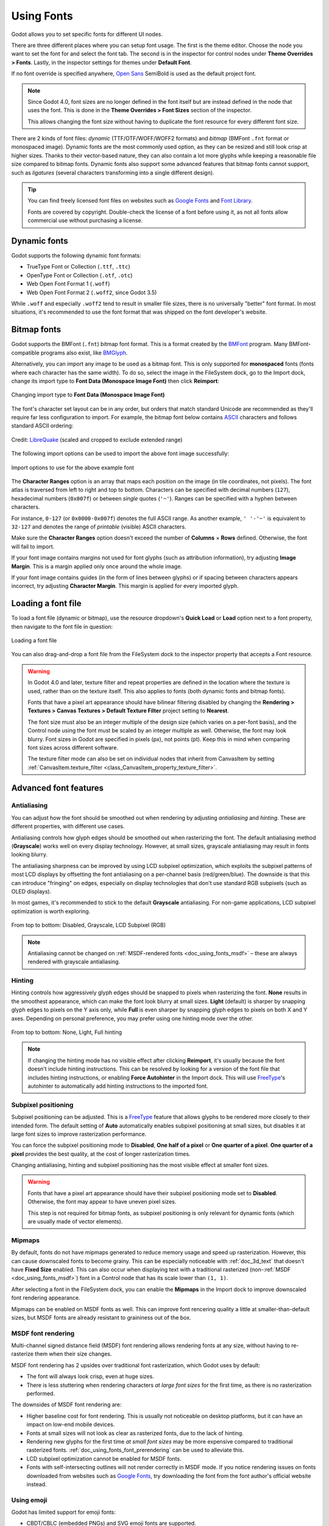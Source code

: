 .. _doc_gui_using_fonts:

Using Fonts
===========

Godot allows you to set specific fonts for different UI nodes.

There are three different places where you can setup font usage.
The first is the theme editor. Choose the node you want to set the
font for and select the font tab. The second is in the inspector
for control nodes under **Theme Overrides > Fonts**. Lastly, in
the inspector settings for themes under **Default Font**.

If no font override is specified anywhere,
`Open Sans <https://fonts.google.com/specimen/Open+Sans>`__ SemiBold
is used as the default project font.

.. note::

    Since Godot 4.0, font sizes are no longer defined in the font itself but are
    instead defined in the node that uses the font. This is done in the
    **Theme Overrides > Font Sizes** section of the inspector.

    This allows changing the font size without having to duplicate the font
    resource for every different font size.

There are 2 kinds of font files: *dynamic* (TTF/OTF/WOFF/WOFF2 formats) and
*bitmap* (BMFont ``.fnt`` format or monospaced image). Dynamic fonts are the
most commonly used option, as they can be resized and still look crisp at higher
sizes. Thanks to their vector-based nature, they can also contain a lot more
glyphs while keeping a reasonable file size compared to bitmap fonts. Dynamic
fonts also support some advanced features that bitmap fonts cannot support, such
as *ligatures* (several characters transforming into a single different design).

.. tip::

    You can find freely licensed font files on websites such as `Google Fonts
    <https://fonts.google.com/>`__ and `Font Library
    <https://fontlibrary.org/>`__.

    Fonts are covered by copyright. Double-check the license of a font before
    using it, as not all fonts allow commercial use without purchasing a license.

.. seealso::

    You can see how fonts work in action using the
    `BiDI and Font Features demo project <https://github.com/godotengine/godot-demo-projects/tree/master/gui/bidi_and_font_features>`__.

Dynamic fonts
-------------

Godot supports the following dynamic font formats:

- TrueType Font or Collection (``.ttf``, ``.ttc``)
- OpenType Font or Collection (``.otf``, ``.otc``)
- Web Open Font Format 1 (``.woff``)
- Web Open Font Format 2 (``.woff2``, since Godot 3.5)

While ``.woff`` and especially ``.woff2`` tend to result in smaller file sizes,
there is no universally "better" font format. In most situations, it's
recommended to use the font format that was shipped on the font developer's
website.

Bitmap fonts
------------

Godot supports the BMFont (``.fnt``) bitmap font format. This is a format created
by the `BMFont <https://www.angelcode.com/products/bmfont/>`__ program. Many
BMFont-compatible programs also exist, like `BMGlyph <https://www.bmglyph.com/>`__.

Alternatively, you can import any image to be used as a bitmap font. This is
only supported for **monospaced** fonts (fonts where each character has the same
width). To do so, select the image in the FileSystem dock, go to the
Import dock, change its import type to **Font Data (Monospace Image Font)** then
click **Reimport**:

.. figure:: img/using_fonts_bitmap_font_from_image_import_options.webp
   :align: center
   :alt: Changing import type to Font Data (Monospace Image Font)

   Changing import type to **Font Data (Monospace Image Font)**

The font's character set layout can be in any order, but orders that match
standard Unicode are recommended as they'll require far less configuration to
import. For example, the bitmap font below contains
`ASCII <https://en.wikipedia.org/wiki/ASCII>`__ characters and follows standard ASCII ordering:

.. figure:: img/using_fonts_monospace_bitmap_font_example.webp
   :align: center
   :alt: Bitmap font example

   Credit: `LibreQuake <https://github.com/MissLav/LibreQuake/blob/master/lq1/gfx-wad/CONCHARS.png>`__
   (scaled and cropped to exclude extended range)

The following import options can be used to import the above font image
successfully:

.. figure:: img/using_fonts_bitmap_font_from_image_example_configuration.webp
   :align: center
   :alt: Import options to use for the above example font

   Import options to use for the above example font

The **Character Ranges** option is an array that maps each position on the image
(in tile coordinates, not pixels). The font atlas is traversed from left to
right and top to bottom. Characters can be specified with decimal numbers
(``127``), hexadecimal numbers (``0x007f``) or between *single* quotes
(``'~'``). Ranges can be specified with a hyphen between characters.

For instance, ``0-127`` (or ``0x0000-0x007f``) denotes the full ASCII range.
As another example, ``' '-'~'`` is equivalent to ``32-127`` and denotes the range
of *printable* (visible) ASCII characters.

Make sure the **Character Ranges** option doesn't exceed the number of
**Columns** × **Rows** defined. Otherwise, the font will fail to import.

If your font image contains margins not used for font glyphs (such as
attribution information), try adjusting **Image Margin**. This is a margin
applied only once around the whole image.

If your font image contains guides (in the form of lines between glyphs) or
if spacing between characters appears incorrect, try adjusting **Character
Margin**. This margin is applied for every imported glyph.

Loading a font file
-------------------

To load a font file (dynamic or bitmap), use the resource dropdown's
**Quick Load** or **Load** option next to a font property, then navigate to the
font file in question:

.. figure:: img/using_fonts_load_font.webp
   :align: center

   Loading a font file

You can also drag-and-drop a font file from the FileSystem dock to the inspector
property that accepts a Font resource.

.. warning::

   In Godot 4.0 and later, texture filter and repeat properties are defined in
   the location where the texture is used, rather than on the texture itself.
   This also applies to fonts (both dynamic fonts and bitmap fonts).

   Fonts that have a pixel art appearance should have bilinear filtering disabled
   by changing the **Rendering > Textures > Canvas Textures > Default Texture Filter**
   project setting to **Nearest**.

   The font size must also be an integer multiple of the design size (which
   varies on a per-font basis), and the Control node using the font must be
   scaled by an integer multiple as well. Otherwise, the font may look blurry.
   Font sizes in Godot are specified in pixels (px), not points (pt). Keep this
   in mind when comparing font sizes across different software.

   The texture filter mode can also be set on individual nodes that inherit from CanvasItem
   by setting :ref:`CanvasItem.texture_filter <class_CanvasItem_property_texture_filter>`.

Advanced font features
----------------------

.. _doc_using_fonts_antialiasing:

Antialiasing
^^^^^^^^^^^^

You can adjust how the font should be smoothed out when rendering by adjusting
*antialiasing* and *hinting*. These are different properties, with different use
cases.

Antialiasing controls how glyph edges should be smoothed out when rasterizing
the font. The default antialiasing method (**Grayscale**) works well on every
display technology. However, at small sizes, grayscale antialiasing may result
in fonts looking blurry.

The antialiasing sharpness can be improved by using LCD subpixel optimization,
which exploits the subpixel patterns of most LCD displays by offsetting the font
antialiasing on a per-channel basis (red/green/blue). The downside is that this
can introduce "fringing" on edges, especially on display technologies that don't
use standard RGB subpixels (such as OLED displays).

In most games, it's recommended to stick to the default **Grayscale**
antialiasing. For non-game applications, LCD subpixel optimization is worth
exploring.

.. figure:: img/using_fonts_antialiasing_comparison.webp
   :align: center
   :alt: Font antialiasing comparison

   From top to bottom: Disabled, Grayscale, LCD Subpixel (RGB)

.. note::

    Antialiasing cannot be changed on :ref:`MSDF-rendered fonts <doc_using_fonts_msdf>`
    – these are always rendered with grayscale antialiasing.

.. _doc_using_fonts_hinting:

Hinting
^^^^^^^

Hinting controls how aggressively glyph edges should be snapped to pixels when
rasterizing the font. **None** results in the smoothest appearance, which can
make the font look blurry at small sizes. **Light** (default) is sharper by
snapping glyph edges to pixels on the Y axis only, while **Full** is even sharper
by snapping glyph edges to pixels on both X and Y axes. Depending on personal
preference, you may prefer using one hinting mode over the other.

.. figure:: img/using_fonts_hinting_comparison.webp
   :align: center
   :alt: Font hinting comparison

   From top to bottom: None, Light, Full hinting

.. note::

    If changing the hinting mode has no visible effect after clicking
    **Reimport**, it's usually because the font doesn't include hinting
    instructions. This can be resolved by looking for a version of the font file
    that includes hinting instructions, or enabling **Force Autohinter** in the
    Import dock. This will use `FreeType <https://freetype.org/>`__'s autohinter
    to automatically add hinting instructions to the imported font.

.. _doc_using_fonts_subpixel_positioning:

Subpixel positioning
^^^^^^^^^^^^^^^^^^^^

Subpixel positioning can be adjusted. This is a `FreeType <https://freetype.org/>`__
feature that allows glyphs to be rendered more closely to their intended form.
The default setting of **Auto** automatically enables subpixel positioning at
small sizes, but disables it at large font sizes to improve rasterization
performance.

You can force the subpixel positioning mode to **Disabled**, **One half of a
pixel** or **One quarter of a pixel**. **One quarter of a pixel** provides the
best quality, at the cost of longer rasterization times.

Changing antialiasing, hinting and subpixel positioning has the most visible
effect at smaller font sizes.

.. warning::

   Fonts that have a pixel art appearance should have their subpixel positioning
   mode set to **Disabled**. Otherwise, the font may appear to have uneven pixel
   sizes.

   This step is not required for bitmap fonts, as subpixel positioning is only
   relevant for dynamic fonts (which are usually made of vector elements).

.. _doc_using_fonts_mipmaps:

Mipmaps
^^^^^^^

By default, fonts do not have mipmaps generated to reduce memory usage and speed
up rasterization. However, this can cause downscaled fonts to become grainy. This
can be especially noticeable with :ref:`doc_3d_text` that doesn't have **Fixed
Size** enabled. This can also occur when displaying text with a traditional rasterized
(non-:ref:`MSDF <doc_using_fonts_msdf>`) font in a Control node that has its scale
lower than ``(1, 1)``.

After selecting a font in the FileSystem dock, you can enable the **Mipmaps** in
the Import dock to improve downscaled font rendering appearance.

Mipmaps can be enabled on MSDF fonts as well. This can improve font rencering
quality a little at smaller-than-default sizes, but MSDF fonts are already
resistant to graininess out of the box.

.. _doc_using_fonts_msdf:

MSDF font rendering
^^^^^^^^^^^^^^^^^^^

Multi-channel signed distance field (MSDF) font rendering allows rendering fonts
at any size, without having to re-rasterize them when their size changes.

MSDF font rendering has 2 upsides over traditional font rasterization, which
Godot uses by default:

- The font will always look crisp, even at huge sizes.
- There is less stuttering when rendering characters *at large font sizes* for
  the first time, as there is no rasterization performed.

The downsides of MSDF font rendering are:

- Higher baseline cost for font rendering. This is usually not noticeable on
  desktop platforms, but it can have an impact on low-end mobile devices.
- Fonts at small sizes will not look as clear as rasterized fonts, due to the
  lack of hinting.
- Rendering new glyphs for the first time *at small font sizes* may be more
  expensive compared to traditional rasterized fonts.
  :ref:`doc_using_fonts_font_prerendering` can be used to alleviate this.
- LCD subpixel optimization cannot be enabled for MSDF fonts.
- Fonts with self-intersecting outlines will not render correctly in MSDF mode.
  If you notice rendering issues on fonts downloaded from websites such as
  `Google Fonts <https://fonts.google.com>`__, try downloading the font from the
  font author's official website instead.

.. _doc_using_fonts_emoji:

Using emoji
^^^^^^^^^^^

Godot has limited support for emoji fonts:

- CBDT/CBLC (embedded PNGs) and SVG emoji fonts are supported.
- COLR/CPAL emoji fonts (custom vector format) are **not** supported.
- EMJC bitmap image compression (used by iOS' system emoji font) is **not** supported.
  This means that to support emoji on iOS, you must use a custom font that
  uses SVG or PNG bitmap compression instead.

For Godot to be able to display emoji, the font used (or one of its
:ref:`fallbacks <doc_using_fonts_font_fallbacks>`) needs to include them.
Otherwise, emoji won't be displayed and placeholder "tofu" characters will
appear instead:

.. figure:: img/using_fonts_emoji_placeholder_characters.webp
   :align: center
   :alt: Default appearance when trying to use emoji in a label

   Default appearance when trying to use emoji in a label

After adding a font to display emoji such as
`Noto Color Emoji <https://fonts.google.com/noto/specimen/Noto+Color+Emoji>`__,
you get the expected result:

.. figure:: img/using_fonts_emoji_correct_characters.webp
   :align: center
   :alt: Correct appearance after adding an emoji font to the label

   Correct appearance after adding an emoji font to the label

To use a regular font alongside emoji, it's recommended to specify a
:ref:`fallback font <doc_using_fonts_font_fallbacks>` that points to the
emoji font in the regular font's advanced import options. If you wish to use
the default project font while displaying emoji, leave the **Base Font**
property in FontVariation empty while adding a font fallback pointing to the
emoji font:

.. tip::

    Emoji fonts are quite large in size, so you may want to :ref:`load a system
    font <doc_using_fonts_system_fonts>` to provide emoji glyphs rather than
    bundling it with your project. This allows providing full emoji support in
    your project without increasing the size of its exported PCK. The downside
    is that emoji will look different depending on the platform, and loading
    system fonts is not supported on all platforms.

    It's possible to use a system font as a fallback font too.

Using icon fonts
^^^^^^^^^^^^^^^^

Tools like `Fontello <https://fontello.com/>`__ can be used to generate font
files containing vectors imported from SVG files. This can be used to render
custom vector elements as part of your text, or to create extruded 3D icons
with :ref:`doc_3d_text` and TextMesh.

.. note::

    Fontello currently does not support creating multicolored fonts (which Godot
    can render). As of November 2022, support for multicolored fonts in icon
    font generation tools remains scarce.

Depending on your use cases, this may lead to better results compared to using
the ``img`` tag in :ref:`RichTextLabel <doc_bbcode_in_richtextlabel>`. Unlike
bitmap images (including SVGs which are rasterized on import by Godot),
true vector data can be resized to any size without losing quality.

After downloading the generated font file, load it in your Godot project then
specify it as a custom font for a Label, RichTextLabel or Label3D node. Switch
over to the Fontello web interface, then copy the character by selecting it then
pressing :kbd:`Ctrl + C` (:kbd:`Cmd + C` on macOS). Paste the character in the
**Text** property of your Label node. The character will appear as a placeholder
glyph in the inspector, but it should appear correctly in the 2D/3D viewport.

To use an icon font alongside a traditional font in the same Control, you can
specify the icon font as a :ref:`fallback <doc_using_fonts_font_fallbacks>`.
This works because icon fonts use the Unicode *private use area*, which is
reserved for use by custom fonts and doesn't contain standard glyphs by design.

.. note::

    Several modern icon fonts such as `Font Awesome 6 <https://fontawesome.com/download>`__
    have a desktop variant that uses *ligatures* to specify icons. This allows you to
    specify icons by entering their name directly in the **Text** property of any
    node that can display fonts. Once the icon's name is fully entered as text
    (such as ``house``), it will be replaced by the icon.

    While easier to use, this approach cannot be used with font fallbacks as the main
    font's characters will take priority over the fallback font's ligatures.

.. _doc_using_fonts_font_fallbacks:

Font fallbacks
^^^^^^^^^^^^^^

Godot supports defining one or more fallbacks when the main font lacks a glyph
to be displayed. There are 2 main use cases for defining font fallbacks:

- Use a font that only supports Latin character sets, but use another font to
  be able to display text another character set such as Cyrillic.
- Use a font to render text, and another font to render emoji or icons.

Open the Advanced Import Settings dialog by double-clicking the font file in the
FileSystem dock. You can also select the font in the FileSystem dock, go to the
Import dock then choose **Advanced…** at the bottom:

.. figure:: img/using_fonts_advanced_import_settings.webp
   :align: center

   Import dock

In the dialog that appears, look for **Fallbacks** section
on the sidebar on the right, click the **Array[Font] (size 0)** text to expand
the property, then click **Add Element**:

.. figure:: img/using_fonts_font_fallbacks_add.webp
   :align: center

   Adding font fallback

Click the dropdown arrow on the new element, then choose a font file using the
**Quick Load** or **Load** options:

.. figure:: img/using_fonts_font_fallbacks_load.webp
   :align: center

   Loading font fallback

It is possible to add fallback fonts while using the default project font. To do
so, leave the **Base Font** property empty while adding one or more font
fallbacks.

.. note::

    Font fallbacks can also be defined on a local basis similar to
    :ref:`doc_using_fonts_opentype_font_features`, but this is not covered here
    for brevity reasons.

.. _doc_using_fonts_variable_fonts:

Variable fonts
^^^^^^^^^^^^^^

Godot has full support for `variable fonts <https://variablefonts.io/>`__, which
allow you to use a single font file to represent various font weights and styles
(regular, bold, italic, …). This must be supported by the font file you're using.

To use a variable font, create a :ref:`class_FontVariation` resource in the
location where you intend to use the font, then load a font file within the
FontVariation resource:

.. figure:: img/using_fonts_font_variation_create.webp
   :align: center

   Creating a FontVariation resource

.. figure:: img/using_fonts_font_variation_load.webp
   :align: center

   Loading a font file into the FontVariation resource

Scroll down to the FontVariation's **Variation** section, then click the
**Variation Coordinates** text to expand the list of axes that can be adjusted:

.. figure:: img/using_fonts_font_variation_variable_font.webp
   :align: center

   List of variation axes

The set of axes you can adjust depends on the font loaded. Some variable fonts
only support one axis of adjustment (typically *weight* or *slant*), while
others may support multiple axes of adjustment.

For example, here's the `Inter V <https://rsms.me/inter/>`__ font with a
*weight* of ``900`` and a *slant* of ``-10``:

.. figure:: img/using_fonts_font_variation_variable_font_example.webp
   :align: center

   Variable font example (Inter V)

.. tip::

    While variable font axis names and scales aren't standardized, some common
    conventions are usually followed by font designers. For instance, the
    *weight* axis typically uses ``400`` as the "regular" font weight and
    ``700`` as the "bold" font weight.

You can save the FontVariation to a ``.tres`` resource file to reuse it in other
places:

.. figure:: img/using_fonts_font_variation_save_to_file.webp
   :align: center

   Saving FontVariation to an external resource file

Faux bold and italic
^^^^^^^^^^^^^^^^^^^^

When writing text in bold or italic, using font variants specifically designed
for this looks better. Spacing between glyphs will be more consistent when using
a bold font, and certain glyphs' shapes may change entirely in italic variants
(compare "a" and *"a"*).

However, real bold and italic fonts require shipping more font files, which
increases distribution size. A single :ref:`variable font <doc_using_fonts_variable_fonts>`
file can also be used, but this file will be larger than a single non-variable font.
While file size is usually not an issue for desktop projects, it can be a concern
for mobile/web projects that strive to keep distribution size as low as possible.

To allow bold and italic fonts to be displayed without having to ship additional
fonts (or use a variable font that is larger in size), Godot supports *faux*
bold and italic.

.. figure:: img/using_fonts_faux_bold_italic_vs_real_bold_italic.webp
   :align: center
   :alt: Faux bold/italic (top), real bold/italic (bottom). Normal font used: Open Sans SemiBold

   Faux bold/italic (top), real bold/italic (bottom). Normal font used: Open Sans SemiBold

Faux bold and italic is automatically used in :ref:`class_RichTextLabel`'s bold
and italic tags if no custom fonts are provided for bold and/or italic.

To use faux bold, create a FontVariation resource in a property where a Font
resource is expected. Set **Variation > Embolden** to a positive value to make a
font bolder, or to a negative value to make it less bold. Recommended values are
between ``0.5`` and ``1.2`` depending on the font.

Faux italic is created by skewing the text, which is done by modifying the
per-character transform. This is also provided in FontVariation using the
**Variation > Transform** property. Setting the ``yx`` component of the
character transform to a positive value will italicize the text. Recommended
values are between ``0.2`` and ``0.4`` depending on the font.

Adjusting font spacing
^^^^^^^^^^^^^^^^^^^^^^

For stylistic purposes or for better readability, you may want to adjust how a
font is presented in Godot.

Create a FontVariation resource in a property where a Font resource is expected.
There are 4 properties available in the **Variation > Extra Spacing** section,
which accept positive and negative values:

- **Glyph:** Additional spacing between every glyph.
- **Space:** Additional spacing between words.
- **Top:** Additional spacing above glyphs. This is used for multiline text,
  but also to calculate the minimum size of controls such as :ref:`class_Label`
  and :ref:`class_Button`.
- **Top:** Additional spacing below glyphs. This is used for multiline text,
  but also to calculate the minimum size of controls such as :ref:`class_Label`
  and :ref:`class_Button`.

The **Variation > Transform** property can also be adjusted to stretch
characters horizontally or vertically. This is specifically done by adjusting
the ``xx`` (horizontal scale) and ``yy`` (vertical scale) components. Remember
to adjust glyph spacing to account for any changes, as glyph transform doesn't
affect how much space each glyph takes in the text. Non-uniform scaling of this
kind should be used sparingly, as fonts are generally not designed to be
displayed with stretching.

.. _doc_using_fonts_opentype_font_features:

OpenType font features
^^^^^^^^^^^^^^^^^^^^^^

Godot supports enabling OpenType font features, which are a standardized way to
define alternate characters that can be toggled without having to swap font
files entirely. Despite being named OpenType font features, these are also
supported in TrueType (``.ttf``) and WOFF/WOFF2 font files.

Support for OpenType features highly depends on the font used. Some fonts don't
support any OpenType features, while other fonts can support dozens of
toggleable features.

There are 2 ways to use OpenType font featutres:

**Globally on a font file**

Open the Advanced Import Settings dialog by double-clicking the font file in the
FileSystem dock. You can also select the font in the FileSystem dock, go to the
Import dock then choose **Advanced…** at the bottom:

.. figure:: img/using_fonts_advanced_import_settings.webp
   :align: center

   Import dock

In the dialog that appears, look for the **Metadata Overrides > OpenType
Features** section on the sidebar on the right, click the
**Features (0 of N set)** text to expand the property, then click
**Add Feature**:

.. figure:: img/using_fonts_advanced_import_settings_opentype_features.webp
   :align: center

   OpenType feature overrides in Advanced Import Settings

**In a specific font usage (FontVariation)**

To use a font feature, create a FontVariation resource like you would do for a
:ref:`variable font <doc_using_fonts_variable_fonts>`, then load a font file
within the FontVariation resource:

.. figure:: img/using_fonts_font_variation_create.webp
   :align: center

   Creating a FontVariation resource

.. figure:: img/using_fonts_font_variation_load.webp
   :align: center

   Loading a font file into a FontVariation resource

Scroll down to the FontVariation's **OpenType Features** section, click the
**Features (0 of N set)** text to expand the property, then click **Add Feature**
and select the desired feature in the dropdown:

.. figure:: img/using_fonts_font_variation_opentype_features.webp
   :align: center

   Specifying OpenType features in a FontVariation resource

For example, here's the `Inter <https://rsms.me/inter/>`__ font without the
*Slashed Zero* feature (top), then with the *Slashed Zero* OpenType feature enabled
(bottom):

.. figure:: img/using_fonts_font_variation_slashed_zero.webp
   :align: center

   OpenType feature comparison (Inter)

You can disable ligatures and/or kerning for a specific font by adding OpenType
features, then unchecking them in the inspector:

.. figure:: img/using_fonts_font_variation_disable_ligatures.webp
   :align: center

   Disabling ligatures and kerning for a font

.. _doc_using_fonts_system_fonts:

System fonts
^^^^^^^^^^^^

.. warning::

    Loading system fonts is only supported on Windows, macOS, Linux, Android and iOS.

System fonts are a different type of resource compared to imported fonts. They
are never actually imported into the project, but are loaded at run-time. This
has 2 benefits:

- The fonts are not included within the exported PCK file, leading to a smaller
  file size for the exported project.
- Since fonts are not included with the exported project, this avoids licensing
  issues that would occur if proprietary system fonts were distributed alongside
  the project.

The engine automatically uses system fonts as fallback fonts, which makes it
possible to display CJK characters and emoji without having to load a custom
font. There are some restrictions that apply though, as mentioned in the
:ref:`Using emoji <doc_using_fonts_emoji>` section.

Create a SystemFont resource in the location where you desire to use the system font:

.. figure:: img/using_fonts_system_font_create.webp
   :align: center

   Creating a SystemFont resource

.. figure:: img/using_fonts_system_font_specify.webp
   :align: center

   Specifying a font name to use in a SystemFont resource

You can either specify one or more font names explicitly (such as ``Arial``), or
specify the name of a font *alias* that maps to a "standard" default font for
the system:

.. Android font information sourced from <https://android.googlesource.com/platform/frameworks/base/+/master/data/fonts/fonts.xml>

+----------------+-----------------+----------------+-------------------------+-------------------------+
| Font alias     | Windows         | macOS/iOS      | Linux                   | Android                 |
+================+=================+================+=========================+=========================+
| ``sans-serif`` | Arial           | Helvetica      | *Handled by fontconfig* | Roboto / Noto Sans      |
+----------------+-----------------+----------------+-------------------------+-------------------------+
| ``serif``      | Times New Roman | Times          | *Handled by fontconfig* | Noto Serif              |
+----------------+-----------------+----------------+-------------------------+-------------------------+
| ``monospace``  | Courier New     | Courier        | *Handled by fontconfig* | Droid Sans Mono         |
+----------------+-----------------+----------------+-------------------------+-------------------------+
| ``cursive``    | Comic Sans MS   | Apple Chancery | *Handled by fontconfig* | Dancing Script          |
+----------------+-----------------+----------------+-------------------------+-------------------------+
| ``fantasy``    | Gabriola        | Papyrus        | *Handled by fontconfig* | Droid Sans Mono         |
+----------------+-----------------+----------------+-------------------------+-------------------------+

On Android, Roboto is used for Latin/Cyrillic text and Noto Sans is used for
other languages' glyphs such as CJK. On third-party Android distributions, the
exact font selection may differ.

If specifying more than one font, the first font that is found on the system
will be used (from top to bottom). Font names and aliases are case-insensitive
on all platforms.

Like for font variations, you can save the SystemFont arrangement to a resource
file to reuse it in other places.

Remember that different system fonts have different metrics, which means that
text that can fit within a rectangle on one platform may not be doing so on
another platform. Always reserve some additional space during development so
that labels can extend further if needed.

.. note::

    Unlike Windows and macOS/iOS, the set of default fonts shipped on Linux
    depends on the distribution. This means that on different Linux
    distributions, different fonts may be displayed for a given system font name
    or alias.

.. _doc_using_fonts_font_prerendering:

Font prerendering
^^^^^^^^^^^^^^^^^

When using traditional rasterized fonts, Godot caches glyphs on a per-font and
per-size basis. This reduces stuttering, but it can still occur the first time a
glyph is displayed when running the project. This can be especially noticeable
at higher font sizes or on mobile devices.

When using MSDF fonts, they only need to be rasterized once to a special signed
distance field texture. This means caching can be done purely on a per-font
basis, without taking the font size into consideration. However, the initial
rendering of MSDF fonts is slower compared to a traditional rasterized font at a
medium size.

To avoid stuttering issues related to font rendering, it is possible to
*prerender* certain glyphs. This can be done for all glyphs you intend to use
(for optimal results), or only for common glyphs that are most likely to appear
during gameplay (to reduce file size). Glyphs that aren't pre-rendered will be
rasterizd on-the-fly as usual.

.. note::

    In both cases (traditional and MSDF), font rasterization is done on the CPU.
    This means that the GPU performance doesn't affect how long it takes for fonts
    to be rasterized.

Open the Advanced Import Settings dialog by double-clicking the font file in the
FileSystem dock. You can also select the font in the FileSystem dock, go to the
Import dock then choose **Advanced…** at the bottom:

.. figure:: img/using_fonts_advanced_import_settings.webp
   :align: center

   Import dock

Move to the **Pre-render Configurations** tab of the Advanced Import Settings dialog,
then add a configuration by clicking the "plus" symbol:

.. figure:: img/using_fonts_advanced_import_settings_prerender_new_configuration.webp
   :align: center
   :alt: Adding a new prerendering configuration in the Advanced Import Settings dialog

   Adding a new prerendering configuration in the Advanced Import Settings dialog

After adding a configuration, make sure it is selected by clicking its name
once. You can also rename the configuration by double-clicking it.

There are 2 ways to add glyphs to be prerendered to a given configuration. It is
possible to use both approaches in a cumulative manner:

**Using text from translations**

For most projects, this approach is the most convenient to use, as it
automatically sources text from your language translations. The downside is that
it can only be used if your project supports
:ref:`internationalization <doc_internationalizing_games>`. Otherwise, stick to
the "Using custom text" approach described below.

After adding translations to the Project Settings, use the
**Glyphs from the Translations** tab to check translations by double-clicking them,
then click **Shape All Strings in the Translations and Add Glyphs** at the bottom:

.. figure:: img/using_fonts_advanced_import_settings_prerender_translation.webp
   :align: center
   :alt: Enabling prerendering in the Advanced Import Settings dialog with the Glyphs from the Translations tab

   Enabling prerendering in the Advanced Import Settings dialog with the **Glyphs from the Translations** tab

.. note::

    The list of prerendered glyphs is not automatically updated when
    translations are updated, so you need to repeat this process if your
    translations have changed significantly.

**Using custom text**

While it requires manually specifying text that will appear in the game, this is
the most efficient approach for games which don't feature user text input. This
approach is worth exploring for mobile games to reduce the file size of the
distributed app.

To use existing text as a baseline for prerendering, go to the **Glyphs from the
Text** sub-tab of the Advanced Import Settings dialog, enter text in the window
on the right, then click **Shape Text and Add Glyphs** at the bottom of the
dialog:

.. figure:: img/using_fonts_advanced_import_settings_prerender_text.webp
   :align: center
   :alt: Enabling prerendering in the Advanced Import Settings dialog, Glyphs from the Text tab

   Enabling prerendering in the Advanced Import Settings dialog with the **Glyphs from the Text** tab

.. tip::

    If your project supports :ref:`internationalization <doc_internationalizing_games>`,
    you can paste the contents of your CSV or PO files in the above box to quickly
    prerender all possible characters that may be rendered during gameplay
    (excluding user-provided or non-translatable strings).

**By enabling character sets**

The second method requires less configuration and fewer updates if your game's
text changes, and is more suited to text-heavy games or multiplayer games with
chat. On the other hand, it may cause glyphs that never show up in the game to
be prerendered, which is less efficient in terms of file size.

To use existing text as a baseline for prerendering, go to the **Glyphs from the
Character Map** sub-tab of the Advanced Import Settings dialog, then
*dobule-click* character sets to be enabled on the right:

.. figure:: img/using_fonts_advanced_import_settings_prerender_character_map.webp
   :align: center
   :alt: Enabling prerendering in the Advanced Import Settings dialog, Glyphs from the Character Map tab

   Enabling prerendering in the Advanced Import Settings dialog with the **Glyphs from the Character Map** tab

To ensure full prerendering, the character sets you need to enable depend on
which languages are supported in your game. For English, only **Basic Latin**
needs to be enabled. Enabling **Latin-1 Supplement** as well allows fully
covering many more languages, such as French, German and Spanish. For Russian,
**Cyrillic** needs to be enabled, and so on.

Default project font properties
^^^^^^^^^^^^^^^^^^^^^^^^^^^^^^^

In the **GUI > Theme** section of the advanced Project Settings, you can choose
how the default font should be rendered:

- **Default Font Antialiasing:** Controls the
  :ref:`antialiasing <doc_using_fonts_antialiasing>` method used
  for the default project font.
- **Default Font Hinting:** Controls the
  :ref:`hinting <doc_using_fonts_hinting>` method used for
  the default project font.
- **Default Font Subpixel Positioning:** Controls the
  :ref:`subpixel positioning <doc_using_fonts_subpixel_positioning>`
  method for the default project font.
- **Default Font Multichannel Signed Distance Field:** If ``true``, makes the
  default project font use `MSDF font rendering <doc_using_fonts_msdf>` instead
  of traditional rasterization.
- **Default Font Generate Mipmaps:** If ``true``, enables
  :ref:`mipmap <doc_using_fonts_mipmaps>` generation and
  usage for the default project font.

.. note::

    These project settings *only* affect the default project font (the one that
    is hardcoded in the engine binary).

    Custom fonts' properties are governed by their respective import options
    instead. You can use the **Import Defaults** section of the Project Settings
    dialog to override default import options for custom fonts.
